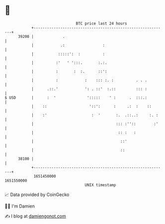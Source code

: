 * 👋

#+begin_example
                                   BTC price last 24 hours                    
               +------------------------------------------------------------+ 
         39200 |             .                                              | 
               |            .:                 :                            | 
               |           :::::':  :          :                            | 
               |          :'   ' ':::.       :.:.                           | 
               |          :       :  :.      ::':                           | 
               |          :            :    ::: :. :          . . .         | 
               |      .::.'            ': . ::'  :.::         ::: :         | 
   $ USD       |      :  '              ':::::    ' :      .  :::.:         | 
               |    ::                   '::':      :     .:  :    ::       | 
               |    :'                    :  '       :.  .::..:     :. :    | 
               |                                     ::: :''::        :'    | 
               |                                      :: :   :              | 
               |                                       ::'                  | 
               |                                       ::                   | 
         38100 |                                                            | 
               +------------------------------------------------------------+ 
                1651450000                                        1651550000  
                                       UNIX timestamp                         
#+end_example
📈 Data provided by CoinGecko

🧑‍💻 I'm Damien

✍️ I blog at [[https://www.damiengonot.com][damiengonot.com]]
